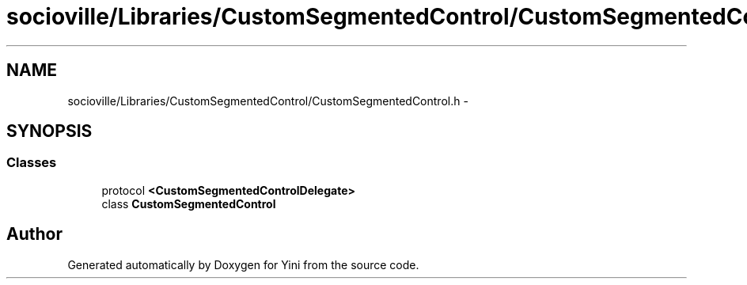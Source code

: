 .TH "socioville/Libraries/CustomSegmentedControl/CustomSegmentedControl.h" 3 "Thu Aug 9 2012" "Version 1.0" "Yini" \" -*- nroff -*-
.ad l
.nh
.SH NAME
socioville/Libraries/CustomSegmentedControl/CustomSegmentedControl.h \- 
.SH SYNOPSIS
.br
.PP
.SS "Classes"

.in +1c
.ti -1c
.RI "protocol \fB<CustomSegmentedControlDelegate>\fP"
.br
.ti -1c
.RI "class \fBCustomSegmentedControl\fP"
.br
.in -1c
.SH "Author"
.PP 
Generated automatically by Doxygen for Yini from the source code\&.
